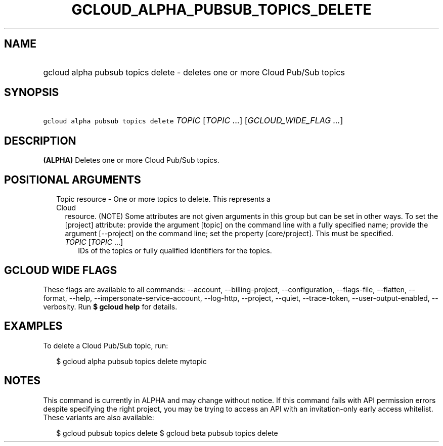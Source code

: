 
.TH "GCLOUD_ALPHA_PUBSUB_TOPICS_DELETE" 1



.SH "NAME"
.HP
gcloud alpha pubsub topics delete \- deletes one or more Cloud Pub/Sub topics



.SH "SYNOPSIS"
.HP
\f5gcloud alpha pubsub topics delete\fR \fITOPIC\fR [\fITOPIC\fR\ ...] [\fIGCLOUD_WIDE_FLAG\ ...\fR]



.SH "DESCRIPTION"

\fB(ALPHA)\fR Deletes one or more Cloud Pub/Sub topics.



.SH "POSITIONAL ARGUMENTS"

.RS 2m
.TP 2m

Topic resource \- One or more topics to delete. This represents a Cloud
resource. (NOTE) Some attributes are not given arguments in this group but can
be set in other ways. To set the [project] attribute: provide the argument
[topic] on the command line with a fully specified name; provide the argument
[\-\-project] on the command line; set the property [core/project]. This must be
specified.

.RS 2m
.TP 2m
\fITOPIC\fR [\fITOPIC\fR ...]
IDs of the topics or fully qualified identifiers for the topics.


.RE
.RE
.sp

.SH "GCLOUD WIDE FLAGS"

These flags are available to all commands: \-\-account, \-\-billing\-project,
\-\-configuration, \-\-flags\-file, \-\-flatten, \-\-format, \-\-help,
\-\-impersonate\-service\-account, \-\-log\-http, \-\-project, \-\-quiet,
\-\-trace\-token, \-\-user\-output\-enabled, \-\-verbosity. Run \fB$ gcloud
help\fR for details.



.SH "EXAMPLES"

To delete a Cloud Pub/Sub topic, run:

.RS 2m
$ gcloud alpha pubsub topics delete mytopic
.RE



.SH "NOTES"

This command is currently in ALPHA and may change without notice. If this
command fails with API permission errors despite specifying the right project,
you may be trying to access an API with an invitation\-only early access
whitelist. These variants are also available:

.RS 2m
$ gcloud pubsub topics delete
$ gcloud beta pubsub topics delete
.RE

